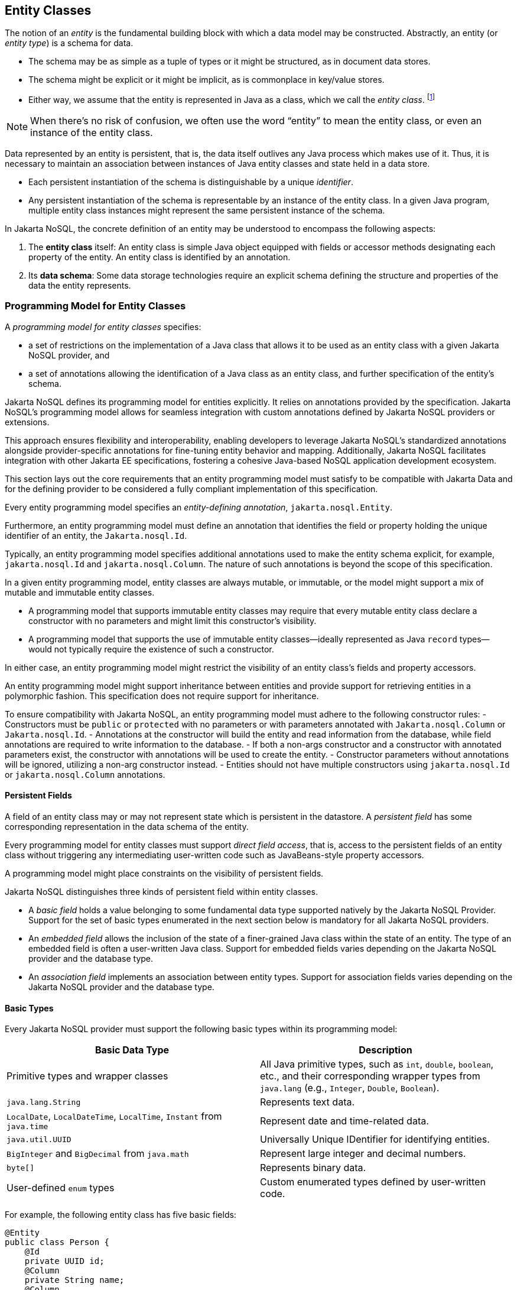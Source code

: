 
== Entity Classes [[entity_definition]]

The notion of an _entity_ is the fundamental building block with which a data model may be constructed.
Abstractly, an entity (or _entity type_) is a schema for data.

- The schema may be as simple as a tuple of types or it might be structured, as in document data stores.
- The schema might be explicit or it might be implicit, as is commonplace in key/value stores.
- Either way, we assume that the entity is represented in Java as a class, which we call the _entity class_. footnote:[We will not consider generic programs which work with entity data via detyped representations.]

NOTE: When there's no risk of confusion, we often use the word “entity” to mean the entity class, or even an instance of the entity class.

Data represented by an entity is persistent, that is, the data itself outlives any Java process which makes use of it. Thus, it is necessary to maintain an association between instances of Java entity classes and state held in a data store.

- Each persistent instantiation of the schema is distinguishable by a unique _identifier_.
- Any persistent instantiation of the schema is representable by an instance of the entity class. In a given Java program, multiple entity class instances might represent the same persistent instance of the schema.

In Jakarta NoSQL, the concrete definition of an entity may be understood to encompass the following aspects:

1. The *entity class* itself: An entity class is simple Java object equipped with fields or accessor methods designating each property of the entity. An entity class is identified by an annotation.

2. Its *data schema*: Some data storage technologies require an explicit schema defining the structure and properties of the data the entity represents.

=== Programming Model for Entity Classes

A _programming model for entity classes_ specifies:

- a set of restrictions on the implementation of a Java class that allows it to be used as an entity class with a given Jakarta NoSQL provider, and
- a set of annotations allowing the identification of a Java class as an entity class, and further specification of the entity's schema.

Jakarta NoSQL defines its programming model for entities explicitly. It relies on annotations provided by the specification. Jakarta NoSQL's programming model allows for seamless integration with custom annotations defined by Jakarta NoSQL providers or extensions.

This approach ensures flexibility and interoperability, enabling developers to leverage Jakarta NoSQL's standardized annotations alongside provider-specific annotations for fine-tuning entity behavior and mapping. Additionally, Jakarta NoSQL facilitates integration with other Jakarta EE specifications, fostering a cohesive Java-based NoSQL application development ecosystem.

This section lays out the core requirements that an entity programming model must satisfy to be compatible with Jakarta Data and for the defining provider to be considered a fully compliant implementation of this specification.

Every entity programming model specifies an _entity-defining annotation_, `jakarta.nosql.Entity`.

Furthermore, an entity programming model must define an annotation that identifies the field or property holding the unique identifier of an entity, the `Jakarta.nosql.Id`.

Typically, an entity programming model specifies additional annotations used to make the entity schema explicit, for example, `jakarta.nosql.Id` and `jakarta.nosql.Column`. The nature of such annotations is beyond the scope of this specification.

In a given entity programming model, entity classes are always mutable, or immutable, or the model might support a mix of mutable and immutable entity classes.

- A programming model that supports immutable entity classes may require that every mutable entity class declare a constructor with no parameters and might limit this constructor's visibility.
- A programming model that supports the use of immutable entity classes--ideally represented as Java `record` types--would not typically require the existence of such a constructor.

In either case, an entity programming model might restrict the visibility of an entity class's fields and property accessors.

An entity programming model might support inheritance between entities and provide support for retrieving entities in a polymorphic fashion. This specification does not require support for inheritance.

To ensure compatibility with Jakarta NoSQL, an entity programming model must adhere to the following constructor rules:
- Constructors must be `public` or `protected` with no parameters or with parameters annotated with `Jakarta.nosql.Column` or `Jakarta.nosql.Id`.
- Annotations at the constructor will build the entity and read information from the database, while field annotations are required to write information to the database.
- If both a non-args constructor and a constructor with annotated parameters exist, the constructor with annotations will be used to create the entity.
- Constructor parameters without annotations will be ignored, utilizing a non-arg constructor instead.
- Entities should not have multiple constructors using `jakarta.nosql.Id` or `jakarta.nosql.Column` annotations.

==== Persistent Fields

A field of an entity class may or may not represent state which is persistent in the datastore.
A _persistent field_ has some corresponding representation in the data schema of the entity.


Every programming model for entity classes must support _direct field access_, that is, access to the persistent fields of an entity class without triggering any intermediating user-written code such as JavaBeans-style property accessors.

A programming model might place constraints on the visibility of persistent fields.

Jakarta NoSQL distinguishes three kinds of persistent field within entity classes.

- A _basic field_ holds a value belonging to some fundamental data type supported natively by the Jakarta NoSQL Provider. Support for the set of basic types enumerated in the next section below is mandatory for all Jakarta NoSQL providers.
- An _embedded field_ allows the inclusion of the state of a finer-grained Java class within the state of an entity. The type of an embedded field is often a user-written Java class. Support for embedded fields varies depending on the Jakarta NoSQL provider and the database type.
- An _association field_ implements an association between entity types. Support for association fields varies depending on the Jakarta NoSQL provider and the database type.

==== Basic Types [[basic_types]]

Every Jakarta NoSQL provider must support the following basic types within its programming model:

|===
| Basic Data Type | Description

| Primitive types and wrapper classes
| All Java primitive types, such as `int`, `double`, `boolean`, etc., and their corresponding wrapper types from `java.lang` (e.g., `Integer`, `Double`, `Boolean`).

| `java.lang.String`
| Represents text data.

| `LocalDate`, `LocalDateTime`, `LocalTime`, `Instant` from `java.time`
| Represent date and time-related data.

| `java.util.UUID`
| Universally Unique IDentifier for identifying entities.

| `BigInteger` and `BigDecimal` from `java.math`
| Represent large integer and decimal numbers.

| `byte[]`
| Represents binary data.

| User-defined `enum` types
| Custom enumerated types defined by user-written code.
|===

For example, the following entity class has five basic fields:

[source,java]
----
@Entity
public class Person {
    @Id
    private UUID id;
    @Column
    private String name;
    @Column
    private long ssn;
    @Column
    private LocalDate birthdate;
    @Column
    private byte[] photo;
}
----

In addition to the types listed above, an entity programming model might support additional domain-specific basic types. This extended set of basic types might include types with a nontrivial internal structure. An entity programming model might even provide mechanisms to convert between user-written types and natively-supported basic types, defined at the `AttributeConverter` interface.

NOTE: Many key-value, wide-column, and document databases feature native support for arrays or even associative arrays of these basic types.

===== Enum Type [[enum_type]]

Enum types in Java refer to a set of fixed constants. In Jakarta NoSQL, enums are regarded as basic types that are frequently used to represent data with a limited number of predefined values. By default, enums are stored as strings in the database, with the enum constant name being used as the stored value.

For example, consider the following enum representing the days of the week:

[source,java]
----
public enum DayOfWeek {
    MONDAY,
    TUESDAY,
    WEDNESDAY,
    THURSDAY,
    FRIDAY,
    SATURDAY,
    SUNDAY
}
----

When using an enum type in an entity class, it can be annotated with the `@Column` annotation to specify the storage details. Here's an entity class `Meeting` that includes an enum field representing the day of the week:

[source,java]
----
@Entity
public class Meeting {
    @Id
    private String id;

    @Column
    private DayOfWeek day;

    @Column
    private List<String> attendees;
}
----

In this example, the `day` field of the `Meeting` entity is of type `DayOfWeek`, an enum type representing the days of the week. The `@Column` annotation indicates that this enum will be stored as a string in the database.

The JSON representation of a `Meeting` entity might look like this:

[source,json]
----
{
  "id": "123456",
  "day": "MONDAY",
  "attendees": ["Alice", "Bob", "Charlie"]
}
----

==== Embedded Fields and Embeddable Classes  [[embeddable_definition]]

An _embeddable class_ differs from an entity class in that:

- the embeddable class lacks its own persistent identity and
- the state of an instance of the embeddable class can only be stored in the database when the instance is referenced directly or indirectly by a "parent" entity class instance.

An _embedded field_ is a field whose type is an embeddable class.

Embeddable classes may have basic, embeddable, and association fields, but unlike entities, they do not have identifier fields.

Like entities, a programming model for entity classes might support mutable embeddable classes, immutable embeddable classes, or both.

Jakarta NoSQL defines an annotation identifying a user-written class as an embeddable class: `jakarta.nosql.Embeddable`.

There are two natural ways that a Jakarta NoSQL provider might store the state of an instance of an embedded class in a database:

- by _flattening_ the fields of the embeddable class into the data structure representing the parent entity or
- by _grouping_ the fields of the embedded class into a fine-grained structured type (a User-defined type,*UDT*, for example).

In a flattened representation of an embedded field, the fields of the embeddable class occur directly alongside the basic fields of the entity class in the data schema of the entity.
There is no representation of the embeddable class itself in the data schema.

To ensure compatibility with Jakarta NoSQL, an embeddable class must adhere to the following constructor rules:

- Constructors must be `public` or `protected` with no parameters or parameters annotated with `jakarta.nosql.Column`.
- Annotations at the constructor will build the entity and read information from the database, while field annotations are required to write information to the database.
- If both a non-args constructor and a constructor with annotated parameters exist, the constructor with annotations will be used to create the entity.
- Constructor parameters without annotations will be ignored, utilizing a non-arg constructor instead.
- Embeddable classes should not have multiple constructors using  `jakarta.nosql.Column` annotations.

For example, consider the following Java classes:

[source,java]
----
@Embeddable
public class Address {
    @Column
    private String street;
    @Column
    private String city;
    @Column
    private String postalCode;
}

@Entity
public class Person {
    @Id
    private Long id;
    @Column
    private String name;
    @Column
    private Address address;  // flat embedded field
}
----

In a document, wide-column, or graph database, the JSON representation of an instance of the `Person` entity where the `Address` class is *flat* might be:

[source,json]
----
{
  "id": 1,
  "name": "John Doe",
  "street": "123 Main St",
  "city": "Sampleville",
  "postalCode": "12345"
}
----


In a structured representation, when the embeddable field is *grouping* it will be together in the data schema.

[source,java]
----
@Embeddable(GROUPING)
public class Address {
    @Column
    private String street;
    @Column
    private String city;
    @Column
    private String postalCode;
}
----

In a document, wide-column, or graph database, the JSON representation of an instance of the `Person` entity where the `Address` class is *grouping* might be:

[source,json]
----
{
  "id": 1,
  "name": "John Doe",
  "address":
  {
    "street": "123 Main St",
    "city": "Sampleville",
    "postalCode": "12345"
  }
}
----

When an embeddable class is used within an iterable field of an entity class, both embedding strategies,
namely *flattening* and *grouping*, will function as *grouping*. This means that the fields of the embeddable class
will be grouped together within the data schema, regardless of whether the embeddable class is marked for flattening or grouping.

For example, consider the following entity class `Driver` containing an iterable of `Car` instances:

[source,java]
----
@Entity
public class Driver {
    @Id
    private UUID id;
    @Column
    private String name;
    @Column
    private Iterable<Car> cars;
}

@Embeddable
public class Car {
    @Column
    private String plate;
    @Column
    private String category;
}
----

In this scenario, the `Car` embeddable class is used within the `cars` field, which is an iterable in the `Driver` entity class.
As a result, the embedding strategy will behave as *grouping*, regardless of whether the `Car` class is marked with the `@Embeddable(GROUPING)` annotation.

The JSON representation of an instance of the `Driver` entity might appear as follows:

[source,json]
----
{
  "id": "123e4567-e89b-12d3-a456-426614174000",
  "name": "John Doe",
  "cars": [
    {
      "plate": "ABC123",
      "category": "Sedan"
    },
    {
      "plate": "XYZ789",
      "category": "SUV"
    }
  ]
}
----

In this JSON representation, the `cars` field contains an array of `Car` objects, each with its own `plate` and `category` fields. This structure reflects the *grouping* embedding strategy, where the fields of the `Car` embeddable class are grouped together within the `Driver` entity's data schema.

Additionally, it's important to note that support for embedding with a `Map` may vary by NoSQL database and Jakarta NoSQL provider. Different providers may have different approaches or limitations regarding the embedding of data structures such as maps with embeddable classes. Developers should consult the documentation of their chosen NoSQL database and Jakarta NoSQL provider for specific details and considerations regarding map embedding.

[NOTE]
====
Support for grouping embeddable classes and embedded fields is not required by this specification.
However, every Jakarta NoSQL provider is strongly encouraged to support embeddable classes within its entity programming model.
Some databases might require the use of the `udt` attribute in the `@Column` annotation for embedded fields.
====

==== Entity Associations

An association field is a field of an entity class whose declared type is also an entity class.
Given an instance of the first entity class, its association field references an instance of a second entity class.

For example, consider the following Java classes:

[source,java]
----
@Entity
public class Author {
    @Id
    private UUID id;
    @Column
    private String name;
    @Column
    private List<Book> books;
}

@Entity
public class Book {
    @Column
    private String title;
    @Column
    private String category;
}
----

For example, the JSON representation of `Author` might be:

[source,json]
----
{
  "id": "550e8400-e29b-41d4-a716-446655440000",
  "name": "John Smith",
  "books": [
    {
      "title": "Java Programming",
      "category": "Programming"
    },
    {
      "title": "Introduction to NoSQL",
      "category": "Database"
    }
  ]
}
----


In this scenario, the association between `Author` and `Book` is represented by the `books` field in the `Author` entity class.
Since NoSQL databases do not support joins, the association field behaves as a *grouping* embedded field defined at <<embeddable_definition>>.
It means that the `books` field groups together instances of the `Book` entity within the `Author` entity's data schema.

[NOTE]
====
This specification does not require support for entity associations.
Some databases might require the use of the udt attribute in the @Column annotation for embedded fields.
====

==== Collections of Embeddable Classes and Basic Types

A persistent field or property of an entity or embeddable class may correspond to a collection of a basic type, embeddable, or entity class.

No action is required beyond including the `Column` annotation for a collection of basic types.

[source,java]
----
@Entity
public class BucketList {
    @Id
    private Long id;
    @Column
    private String name;
    @Column
    private List<String> tasks;
}
----

[source,json]
----
{
  "id": 123,
  "name": "Personal Goals",
  "tasks": ["Travel the world", "Learn a new language", "Write a book"]
}
----

The entity class will behave as an embeddable *grouping* class. This support may vary among NoSQL providers and might require a UDT name presentation in the case of embeddable or entity.

For key-value databases, the serialization will occur through a unique blob, a process outside the scope of the Jakarta NoSQL specification.

[source,java]
----
@Entity
public class Company {
    @Id
    private String name;

    @Column(udt= "headquarter")
    private Set<Headquarter> headquarters;
}

@Entity
// It could be Embedded, and the behavior won't change
public class Headquarter {

    @Column
    private String city;

    @Column
    private String country;
}
----


[source,json]
----
{
  "name": "Acme Inc.",
  "headquarters": [
    {"city": "New York", "country": "USA"},
    {"city": "London", "country": "UK"}
  ]
}
----

Collections within entities can accommodate various types of data, including basic types and complex structures like lists of strings.
Jakarta NoSQL provides flexibility in handling such collections, ensuring seamless integration with the underlying NoSQL database.

==== Map Collections

Java `Map` collections offer a convenient way to represent associations and key-value pairs within entities in Jakarta NoSQL. Jakarta NoSQL handles map collections, allowing developers to manage complex data structures efficiently.

[source,java]
----
@Entity
public class Contact {
    @Id
    private String name;

    @Column
    private Map<String, String> socialMedia;
}
----

JSON representation:
[source,json]
----
{
  "name": "John Doe",
  "socialMedia": {
    "twitter": "@johndoe",
    "linkedin": "linkedin.com/in/johndoe"
  }
}
----

In the example above, the `Contact` entity includes a `socialMedia` field, represented as a `Map` where the key is a string representing the social media platform, and the value is the corresponding username or profile link.

The behavior of map collections remains consistent regardless of whether the map values are basic types, embeddable classes, or entity classes. However, for embeddable or entity classes used as map values, the `udt` attribute may be required in the `@Column` annotation to specify the user-defined type.

For instance, consider the following example:

[source,java]
----
@Entity
public class Computer {
    @Id
    private String name;

    @Column
    private Map<String, Program> programs;
}

@Embedded
public class Program {
    @Id
    private String name;

    @Column
    private Map<String, String> socialMedia;
}
----

JSON representation:
[source,json]
----
{
  "name": "My Computer",
  "programs": {
    "browser": {
      "socialMedia": {
        "twitter": "@browseruser",
        "instagram": "@browseruser"
      }
    },
    "editor": {
      "socialMedia": {
        "github": "github.com/editoruser",
        "linkedin": "linkedin.com/in/editoruser"
      }
    }
  }
}
----

The `Computer` entity includes a `programs` field, a map where the keys represent program names, and the values are instances of the `Program` embeddable class. Each `Program` instance contains its own `socialMedia` map, representing the social media profiles associated with that program.

It's important to note that support for map collections may vary depending on the NoSQL database and Jakarta NoSQL provider used. Developers should consult the documentation of their chosen provider for specific details and considerations regarding map collections.


==== Entity Property Names

Within an entity, property names must be unique ignoring case. For simple entity properties, the field or accessor method name serves as the entity property name. In the case of embedded classes, entity property names are computed by concatenating the field or accessor method names at each level, optionally joined by a delimiter.
